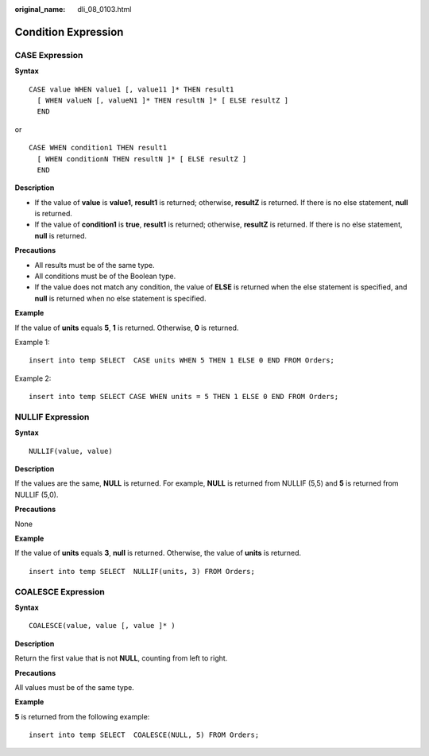 :original_name: dli_08_0103.html

.. _dli_08_0103:

Condition Expression
====================

CASE Expression
---------------

**Syntax**

::

   CASE value WHEN value1 [, value11 ]* THEN result1
     [ WHEN valueN [, valueN1 ]* THEN resultN ]* [ ELSE resultZ ]
     END

or

::

   CASE WHEN condition1 THEN result1
     [ WHEN conditionN THEN resultN ]* [ ELSE resultZ ]
     END

**Description**

-  If the value of **value** is **value1**, **result1** is returned; otherwise, **resultZ** is returned. If there is no else statement, **null** is returned.
-  If the value of **condition1** is **true**, **result1** is returned; otherwise, **resultZ** is returned. If there is no else statement, **null** is returned.

**Precautions**

-  All results must be of the same type.
-  All conditions must be of the Boolean type.
-  If the value does not match any condition, the value of **ELSE** is returned when the else statement is specified, and **null** is returned when no else statement is specified.

**Example**

If the value of **units** equals **5**, **1** is returned. Otherwise, **0** is returned.

Example 1:

::

   insert into temp SELECT  CASE units WHEN 5 THEN 1 ELSE 0 END FROM Orders;

Example 2:

::

   insert into temp SELECT CASE WHEN units = 5 THEN 1 ELSE 0 END FROM Orders;

NULLIF Expression
-----------------

**Syntax**

::

   NULLIF(value, value)

**Description**

If the values are the same, **NULL** is returned. For example, **NULL** is returned from NULLIF (5,5) and **5** is returned from NULLIF (5,0).

**Precautions**

None

**Example**

If the value of **units** equals **3**, **null** is returned. Otherwise, the value of **units** is returned.

::

   insert into temp SELECT  NULLIF(units, 3) FROM Orders;

COALESCE Expression
-------------------

**Syntax**

::

   COALESCE(value, value [, value ]* )

**Description**

Return the first value that is not **NULL**, counting from left to right.

**Precautions**

All values must be of the same type.

**Example**

**5** is returned from the following example:

::

   insert into temp SELECT  COALESCE(NULL, 5) FROM Orders;
